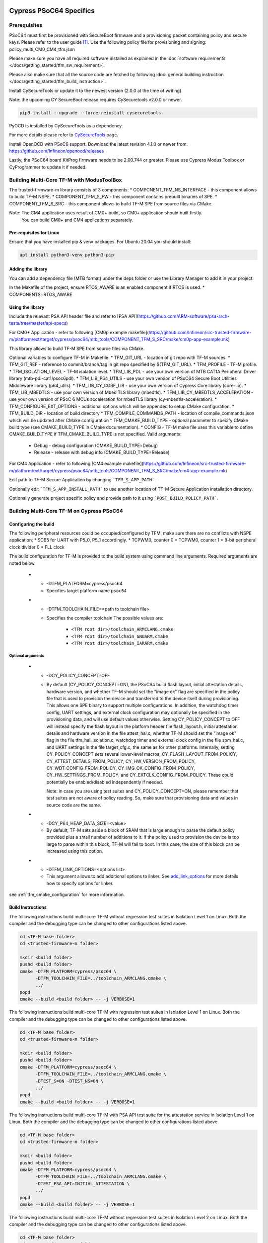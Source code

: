 ########################
Cypress PSoC64 Specifics
########################

*************
Prerequisites
*************

PSoC64 must first be provisioned with SecureBoot firmware and a provisioning packet
containing policy and secure keys. Please refer to the user guide [1]_.
Use the following policy file for provisioning and signing:
policy_multi_CM0_CM4_tfm.json

Please make sure you have all required software installed as explained in the
:doc:`software requirements </docs/getting_started/tfm_sw_requirement>`.

Please also make sure that all the source code are fetched by following
:doc:`general building instruction </docs/getting_started/tfm_build_instruction>`.

Install CySecureTools or update it to the newest version (2.0.0 at the time of
writing)

Note: the upcoming CY SecureBoot release requires CySecuretools v2.0.0 or newer.

.. code-block:: bash

    pip3 install --upgrade --force-reinstall cysecuretools

PyOCD is installed by CySecureTools as a dependency.

For more details please refer to
`CySecureTools <https://pypi.org/project/cysecuretools>`_ page.

Install OpenOCD with PSoC6 support. Download the latest revision 4.1.0
or newer from:
https://github.com/Infineon/openocd/releases

Lastly, the PSoC64 board KitProg firmware needs to be 2.00.744 or greater.
Please use Cypress Modus Toolbox or CyProgrammer to update it if needed.

******************************************
Building Multi-Core TF-M with ModusToolBox
******************************************

The trusted-firmware-m library consists of 3 components:
* COMPONENT_TFM_NS_INTERFACE - this component allows to build TF-M NSPE.
* COMPONENT_TFM_S_FW - this component contains prebuilt binaries of SPE.
* COMPONENT_TFM_S_SRC - this component allows to build TF-M SPE from source files via CMake.

Note: The CM4 application uses result of CM0+ build, so CM0+ application should built firstly. 
      You can build CM0+ and CM4 applications separately. 

Pre-requisites for Linux
=====================

Ensure that you have installed pip & venv packages. For Ubuntu 20.04 you should install:

.. code-block:: bash

    apt install python3-venv python3-pip

Adding the library
=====================

You can add a dependency file (MTB format) under the deps folder or use the Library Manager to add it in your project.

In the Makefile of the project, ensure RTOS_AWARE is an enabled component if RTOS is used.
* COMPONENTS=RTOS_AWARE

Using the library
=====================

Include the relevant PSA API header file and refer to [PSA API](https://github.com/ARM-software/psa-arch-tests/tree/master/api-specs)

For CM0+ Application - refer to following [CM0p example makefile](https://github.com/Infineon/src-trusted-firmware-m/platform/ext/target/cypress/psoc64/mtb_tools/COMPONENT_TFM_S_SRC/make/cm0p-app-example.mk)

This library allows to build TF-M SPE from source files via CMake.

Optional variables to configure TF-M in Makefile:
* TFM_GIT_URL - location of git repo with TF-M sources.
* TFM_GIT_REF - reference to commit/branch/tag in git repo specified by $(TFM_GIT_URL).
* TFM_PROFILE - TF-M profile.
* TFM_ISOLATION_LEVEL - TF-M isolation level.
* TFM_LIB_PDL - use your own version of MTB CAT1A Peripheral Driver library (mtb-pdl-cat1/psoc6pdl).
* TFM_LIB_P64_UTILS - use your own version of PSoC64 Secure Boot Utilities Middleware library (p64_utils).
* TFM_LIB_CY_CORE_LIB - use your own version of Cypress Core library (core-lib).
* TFM_LIB_MBEDTLS - use your own version of Mbed TLS library (mbedtls).
* TFM_LIB_CY_MBEDTLS_ACCELERATION - use your own version of PSoC 6 MCUs acceleration for mbedTLS library (cy-mbedtls-acceleration).
* TFM_CONFIGURE_EXT_OPTIONS - additional options which will be appended to setup CMake configuration.
* TFM_BUILD_DIR - location of build directory
* TFM_COMPILE_COMMANDS_PATH - location of compile_commands.json which will be updated after CMake configuration
* TFM_CMAKE_BUILD_TYPE - optional parameter to specify CMake build type (see CMAKE_BUILD_TYPE in CMake documentation).
* CONFIG - TF-M make file uses this variable to define CMAKE_BUILD_TYPE if TFM_CMAKE_BUILD_TYPE is not specified. Valid arguments:
    * Debug - debug configuration (CMAKE_BUILD_TYPE=Debug)
    * Release - release with debug info (CMAKE_BUILD_TYPE=Release)


For CM4 Application - refer to following [CM4 example makefile](https://github.com/Infineon/src-trusted-firmware-m/platform/ext/target/cypress/psoc64/mtb_tools/COMPONENT_TFM_S_SRC/make/cm4-app-example.mk)

Edit path to TF-M Secure Application by changing ```TFM_S_APP_PATH```.

Optionally edit ```TFM_S_APP_INSTALL_PATH``` to use another location of TF-M Secure Application installation directory.

Optionally generate project specific policy and provide path to it using ```POST_BUILD_POLICY_PATH```.


******************************************
Building Multi-Core TF-M on Cypress PSoC64
******************************************

Configuring the build
=====================

The following peripheral resources could be occupied/configured by TFM, make sure there are no conflicts with NSPE application:
* SCB5 for UART with P5_0, P5_1 accordingly.
* TCPWM0, counter 0
* TCPWM0, counter 1
* 8-bit peripheral clock divider 0
* FLL clock

The build configuration for TF-M is provided to the build system using command
line arguments. Required arguments are noted below.

   * - -DTFM_PLATFORM=cypress/psoc64
     - Specifies target platform name ``psoc64``

   * - -DTFM_TOOLCHAIN_FILE=<path to toolchain file>
     - Specifies the compiler toolchain
       The possible values are:

         - ``<TFM root dir>/toolchain_ARMCLANG.cmake``
         - ``<TFM root dir>/toolchain_GNUARM.cmake``
         - ``<TFM root dir>/toolchain_IARARM.cmake``

Optional arguments
------------------

   * - -DCY_POLICY_CONCEPT=OFF
     - By default (CY_POLICY_CONCEPT=ON), the PSoC64 build flash layout,
       initial attestation details, hardware version, and whether TF-M should
       set the "image ok" flag are specified in the policy file that is used
       to provision the device and transferred to the device itself during
       provisioning. This allows one SPE binary to support multiple
       configurations. In addition, the watchdog timer config, UART settings,
       and external clock configuration may optionally be specified in the
       provisioning data, and will use default values otherwise.
       Setting CY_POLICY_CONCEPT to OFF will instead specify the flash layout
       in the platform header file flash_layout.h, initial attestation details
       and hardware version in the file attest_hal.c, whether TF-M should set
       the "image ok" flag in the file tfm_hal_isolation.c, watchdog timer and
       external clock config in the file spm_hal.c, and UART settings in the
       file target_cfg.c, the same as for other platforms.
       Internally, setting CY_POLICY_CONCEPT sets several lower-level macros,
       CY_FLASH_LAYOUT_FROM_POLICY, CY_ATTEST_DETAILS_FROM_POLICY,
       CY_HW_VERSION_FROM_POLICY, CY_WDT_CONFIG_FROM_POLICY,
       CY_IMG_OK_CONFIG_FROM_POLICY, CY_HW_SETTINGS_FROM_POLICY, and
       CY_EXTCLK_CONFIG_FROM_POLICY. These could potentially be
       enabled/disabled independently if needed.

       Note: in case you are using test suites and CY_POLICY_CONCEPT=ON,
       please remember that test suites are not aware of policy reading.
       So, make sure that provisioning data and values in source code
       are the same.

   * - -DCY_P64_HEAP_DATA_SIZE=<value>
     - By default, TF-M sets aside a block of SRAM that is large enough to
       parse the default policy provided plus a small number of additions
       to it. If the policy used to provision the device is too large to
       parse within this block, TF-M will fail to boot. In this case, the
       size of this block can be increased using this option.

   * - -DTFM_LINK_OPTIONS=<options list>
     - This argument allows to add additional options to linker. See
       `add_link_options <https://cmake.org/cmake/help/v3.15/command/add_link_options.html>`_
       for more details how to specify options for linker.

see :ref:`tfm_cmake_configuration` for
more information.

Build Instructions
==================

The following instructions build multi-core TF-M without regression test suites
in Isolation Level 1 on Linux.
Both the compiler and the debugging type can be changed to other configurations
listed above.

.. code-block:: bash

    cd <TF-M base folder>
    cd <trusted-firmware-m folder>

    mkdir <build folder>
    pushd <build folder>
    cmake -DTFM_PLATFORM=cypress/psoc64 \
          -DTFM_TOOLCHAIN_FILE=../toolchain_ARMCLANG.cmake \
          ../
    popd
    cmake --build <build folder> -- -j VERBOSE=1

The following instructions build multi-core TF-M with regression test suites
in Isolation Level 1 on Linux.
Both the compiler and the debugging type can be changed to other configurations
listed above.

.. code-block:: bash

    cd <TF-M base folder>
    cd <trusted-firmware-m folder>

    mkdir <build folder>
    pushd <build folder>
    cmake -DTFM_PLATFORM=cypress/psoc64 \
          -DTFM_TOOLCHAIN_FILE=../toolchain_ARMCLANG.cmake \
          -DTEST_S=ON -DTEST_NS=ON \
          ../
    popd
    cmake --build <build folder> -- -j VERBOSE=1

The following instructions build multi-core TF-M with PSA API test suite for
the attestation service in Isolation Level 1 on Linux.
Both the compiler and the debugging type can be changed to other configurations
listed above.

.. code-block:: bash

    cd <TF-M base folder>
    cd <trusted-firmware-m folder>

    mkdir <build folder>
    pushd <build folder>
    cmake -DTFM_PLATFORM=cypress/psoc64 \
          -DTFM_TOOLCHAIN_FILE=../toolchain_ARMCLANG.cmake \
          -DTEST_PSA_API=INITIAL_ATTESTATION \
          ../
    popd
    cmake --build <build folder> -- -j VERBOSE=1

The following instructions build multi-core TF-M without regression test suites
in Isolation Level 2 on Linux.
Both the compiler and the debugging type can be changed to other configurations
listed above.

.. code-block:: bash

    cd <TF-M base folder>
    cd <trusted-firmware-m folder>

    mkdir <build folder>
    pushd <build folder>
    cmake -DTFM_PLATFORM=cypress/psoc64 \
          -DTFM_TOOLCHAIN_FILE=../toolchain_ARMCLANG.cmake \
          -DTFM_ISOLATION_LEVEL=2 \
          ../
    popd
    cmake --build <build folder> -- -j VERBOSE=1

The following instructions build multi-core TF-M with regression test suites
in Isolation Level 2 on Linux.
Both the compiler and the debugging type can be changed to other configurations
listed above.

.. code-block:: bash

    cd <TF-M base folder>
    cd <trusted-firmware-m folder>

    mkdir <build folder>
    pushd <build folder>
    cmake -DTFM_PLATFORM=cypress/psoc64 \
          -DTFM_TOOLCHAIN_FILE=../toolchain_ARMCLANG.cmake \
          -DTFM_ISOLATION_LEVEL=2 \
          -DTEST_S=ON -DTEST_NS=ON \
          ../
    popd
    cmake --build <build folder> -- -j VERBOSE=1

The following instructions build multi-core TF-M with PSA API test suite for
the protected storage service in Isolation Level 2 on Linux.
Both the compiler and the debugging type can be changed to other configurations
listed above.

.. code-block:: bash

    cd <TF-M base folder>
    cd <trusted-firmware-m folder>

    mkdir <build folder>
    pushd <build folder>
    cmake -DTFM_PLATFORM=cypress/psoc64 \
          -DTFM_TOOLCHAIN_FILE=../toolchain_ARMCLANG.cmake \
          -DTFM_ISOLATION_LEVEL=2 \
          -DTEST_PSA_API=PROTECTED_STORAGE \
          ../
    popd
    cmake --build <build folder> -- -j VERBOSE=1

*******
Signing
*******

###########################
Converting axf files to hex
###########################

First, convert tfm_s.axf and tfm_ns.axf images to hex format. This also places
resulting files one folder level up.

GNUARM build:

.. code-block:: bash

    arm-none-eabi-objcopy -O ihex <build folder>/secure_fw/tfm_s.axf <build folder>/tfm_s.hex
    arm-none-eabi-objcopy -O ihex <build folder>/app/tfm_ns.axf <build folder>/tfm_ns.hex

ARMCLANG build:

.. code-block:: bash

    fromelf --i32 --output=<build folder>/tfm_s.hex <build folder>/secure_fw/tfm_s.axf
    fromelf --i32 --output=<build folder>/tfm_ns.hex <build folder>/app/tfm_ns.axf

IARARM build:

.. code-block:: bash

    ielftool --silent --ihex <build folder>/secure_fw/tfm_s.axf <build folder>/tfm_s.hex
    ielftool --silent --ihex <build folder>/app/tfm_ns.axf <build folder>/tfm_ns.hex

############
Signing keys
############

The keys included in the repository are for reference and development only.
DO NOT USE THESE KEYS IN ANY ACTUAL DEPLOYMENT!

Note: provisioned board in SECURE state is required, otherwise refer to
Cypress documentation [1]_ for details on the provisioning process.

If the board was previously provisioned with signing keys and policy, copy
secure signing keys used in the board provisioning process to
platform/ext/target/cypress/psoc64/security/keys:

TFM_S_KEY.json
  Private OEM key for signing CM0P image

TFM_S_KEY_PRIV.pem
  Private OEM key for signing CM0P image in PEM format

TFM_NS_KEY.json
  Private OEM key for signing CM4 image

TFM_NS_KEY_PRIV.pem
  Private OEM key for signing CM4 image in PEM format

Alternatively, you can generate a new set of signing keys using cysecuretools
create-keys command and provision the keys to the board, if the previously
provisioned policy allows board's re-provisioning.

Initialize cysecuretools environment:

.. code-block:: bash

    cd platform/ext/target/cypress/psoc64/security
    cysecuretools -t cy8ckit-064s0s2-4343w init

Generate a new set of keys:

.. code-block:: bash

    cysecuretools -t cy8ckit-064s0s2-4343w -p policy/policy_multi_CM0_CM4_tfm.json create-keys

Re-provision the new keys to the board:

.. code-block:: bash

    cysecuretools -t cy8ckit-064s0s2-4343w -p policy/policy_multi_CM0_CM4_tfm.json re-provision-device

##################
Signing the images
##################

Sign the images using CySecureTools CLI tool.
Note: the tool overwrites unsigned file with a signed one, it also creates an
unsigned copy <filename>_unsigned.hex.

SPE image:

.. code-block:: bash

    cysecuretools \
    --policy platform/ext/target/cypress/psoc64/security/policy/policy_multi_CM0_CM4_tfm.json \
    --target cy8ckit-064s0s2-4343w \
    sign-image \
    --hex <build folder>/bin/tfm_s.hex \
    --image-type BOOT \
    --image-id 1

NSPE image:

.. code-block:: bash

    cysecuretools \
    --policy platform/ext/target/cypress/psoc64/security/policy/policy_multi_CM0_CM4_tfm.json \
    --target cy8ckit-064s0s2-4343w \
    sign-image \
    --hex <build folder>/bin/tfm_ns.hex \
    --image-type BOOT \
    --image-id 16

* CySecureTools sign-image overwrites unsigned file with a signed one,
  also it creates an unsigned copy _unsigned.hex.

* image-type option: "--image-type BOOT" creates a signed hex file with offsets
  for the primary image slot. Use "--image-type UPGRADE" if you want to create
  an image for the secondary "upgrade" slot.
  When booting, CyBootloader will validate image in the secondary slot and copy
  it to the primary boot slot.

* image-id option: Each image has its own ID. By default, SPE image running on
  CM0P core has ID=1, NSPE image running on CM4 core has ID=16. Refer to the
  policy file for the actual ID's.


**********************
Programming the Device
**********************

After building and signing, the TFM images must be programmed into flash
memory on the PSoC64 device. There are three methods to program it.

DAPLink mode
============

Using KitProg3 mode button, switch it to DAPLink mode.
Mode LED should start blinking rapidly and depending on the host computer
settings DAPLINK will be mounted as a media storage device.
Otherwise, mount it manually.

Copy tfm hex files one by one to the DAPLINK device:

.. code-block:: bash

    cp <build folder>/bin/tfm_ns.hex <mount point>/DAPLINK/; sync
    cp <build folder>/bin/tfm_s.hex <mount point>/DAPLINK/; sync

OpenOCD
=======

Using KitProg3 mode button, switch to KitProg3 CMSIS-DAP BULK. Status LED
should be ON and not blinking for CMSIS-DAP BULK.

Before programming the images, erase PS partition if needed.
This will clear all data and force PS to reformat partition.

.. code-block:: bash

    ${OPENOCD_PATH}/bin/openocd \
            -s ${OPENOCD_PATH}/scripts \
            -f interface/kitprog3.cfg \
            -f target/psoc6_2m_secure.cfg \
            -c "init; reset init" \
            -c "flash erase_address 0x101c0000 0x10000" \
            -c "shutdown"

Note that the ``0x101C0000`` in the command above must match the PS start
address of the secure primary image specified in the file:

    platform/ext/target/cypress/psoc64/partition/flash_layout.h

so be sure to change it if you change that file.

To program the signed tfm_s and tfm_ns images to the device with openocd
(assuming OPENOCD_PATH is pointing at the openocd installation directory)
run the following commands:

.. code-block:: bash

    OPENOCD_PATH=<cyprogrammer dir>/openocd
    BUILD_DIR=<build folder>

    ${OPENOCD_PATH}/bin/openocd \
            -s ${OPENOCD_PATH}/scripts \
            -f interface/kitprog3.cfg \
            -f target/psoc6_2m_secure.cfg \
            -c "init; reset init" \
            -c "flash write_image erase ${BUILD_DIR}/bin/tfm_s.hex" \
            -c "shutdown"

    ${OPENOCD_PATH}/bin/openocd \
            -s ${OPENOCD_PATH}/scripts \
            -f interface/kitprog3.cfg \
            -f target/psoc6_2m_secure.cfg \
            -c "init; reset init" \
            -c "flash write_image erase ${BUILD_DIR}/bin/tfm_ns.hex" \
            -c "reset run"

PyOCD
=====

PyOCD is installed by CySecureTools automatically. It can be used
to program TFM images into the board.

Using KitProg3 mode button, switch to KitProg3 DAPLink mode.
Mode LED should start blinking rapidly.

Optionally, erase PS partition:

.. code-block:: bash

    pyocd erase -b CY8CKIT-064S0S2-4343W -s 0x101c0000+0x10000

To program the signed tfm_s and tfm_ns images to the device with pyocd
run the following commands:

.. code-block:: bash

    pyocd flash -b CY8CKIT-064S0S2-4343W ${BUILD_DIR}/bin/tfm_s.hex

    pyocd flash -b CY8CKIT-064S0S2-4343W ${BUILD_DIR}/bin/tfm_ns.hex


********************************
Provisioning device certificates
********************************

1. If not done yet, change to the psoc64 security directory and initialize
   cysecuretools environment:

.. code-block:: bash

    cd platform/ext/target/cypress/psoc64/security
    cysecuretools -t cy8ckit-064s0s2-4343w init

2. Create and copy rootCA files to "certificates" directory next to the policy
   directory (please refer to documentation of the used OS)

3. Switch the board in DAPLink mode by pressing the mode button or by issuing
   the following fw-loader command (fw-loader comes with Modus ToolBox software).
   Mode LED should be slowly blinking:

.. code-block:: bash

    fw-loader --mode kp3-daplink

4. Run reprov_helper.py. If running the script with default parameters,
   the script can be run as is:

.. code-block:: bash

    python3 reprov_helper.py

   Otherwise, run it with --help parameter to get the full list of options.

5. Confirm selected options. When prompted for a serial number, enter the board
   unique serial number (digits only, e.g. 00183).

6. Script will ask if you want to create new signing keys. Answer Yes to
   generate new signing keys in the keys directory, or No to retain and use the
   existing keys. After re-provisioning, from now on any images for
   this board will have to be signed with these keys.

7. The script will erase user images.
   Then the script will read device public key and create device certificates
   based on the board serial number, root certificate and the device public key.


*************************************************************
Provisioning Amazon Web Services root and device certificates
*************************************************************
Device running Amazon FreeRTOS and using Amazon Web Services (AWS)
requires AWS root and unique device certificate signed with the device key
for authentication. These certificates have to be provisioned into device.
The process is the following:

1. If not done yet, change to the psoc64 security directory and initialize
   cysecuretools environment:

.. code-block:: bash

    cd platform/ext/target/cypress/psoc64/security
    cysecuretools -t cy8ckit-064s0s2-4343w init

2. Obtain and copy rootCA files to  "certificates" directory next to the policy
   directory (please refer to AWS documentation)

3. Switch the board in DAPLink mode by pressing the mode button or by issuing
   the following fw-loader command (fw-loader comes with Modus ToolBox software).
   Mode LED should be slowly blinking:

.. code-block:: bash

    fw-loader --mode kp3-daplink

4. Run reprov_helper.py. If running the script with default parameters,
   the script can be run as is:

.. code-block:: bash

    python3 reprov_helper.py

   Otherwise, run it with --help parameter to get the full list of options.

5. Confirm selected options. When prompted for a serial number, enter the board
   unique serial number (digits only, e.g. 00183).

6. Script will ask if you want to create new signing keys. Answer Yes to
   generate new signing keys in the keys directory, or No to retain and use the
   existing keys. After re-provisioning, from now on any images for
   this board will have to be signed with these keys.

7. The script will erase user images.
   Then the script will read device public key and create device certificates
   based on the board serial number, root certificate and the device public key.

*********
Reference
*********

.. [1] `Secure Boot: SDK User Guide <https://www.infineon.com/dgdlac/Infineon-PSoC_64_Secure_MCU_Secure_Boot_SDK_User_Guide-Software-v07_00-EN.pdf?fileId=8ac78c8c7d0d8da4017d0f8c361a7666&utm_source=cypress&utm_medium=referral&utm_campaign=202110_globe_en_all_integration-software>`_

--------------

*Copyright (c) 2017-2020, Arm Limited. All rights reserved.*

*Copyright (c) 2019-2022 Cypress Semiconductor Corporation (an Infineon company) or an affiliate of Cypress Semiconductor Corporation. All rights reserved.*
